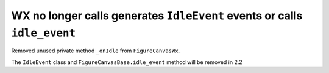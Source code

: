 WX no longer calls generates ``IdleEvent`` events or calls ``idle_event``
`````````````````````````````````````````````````````````````````````````

Removed unused private method ``_onIdle`` from ``FigureCanvasWx``.

The ``IdleEvent`` class and ``FigureCanvasBase.idle_event`` method
will be removed in 2.2
